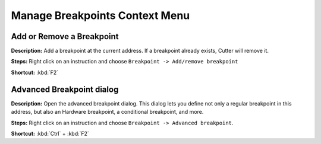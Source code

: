 Manage Breakpoints Context Menu
================================

Add or Remove a Breakpoint
----------------------------------------
**Description:** Add a breakpoint at the current address. If a breakpoint already exists, Cutter will remove it.  

**Steps:** Right click on an instruction and choose ``Breakpoint -> Add/remove breakpoint``  

**Shortcut:** :kbd:`F2`  

Advanced Breakpoint dialog
----------------------------------------
**Description:** Open the advanced breakpoint dialog. This dialog lets you define not only a regular breakpoint in this address, but also  an Hardware breakpoint, a conditional breakpoint, and more.

**Steps:** Right click on an instruction and choose ``Breakpoint -> Advanced breakpoint``.  

**Shortcut:** :kbd:`Ctrl` + :kbd:`F2`